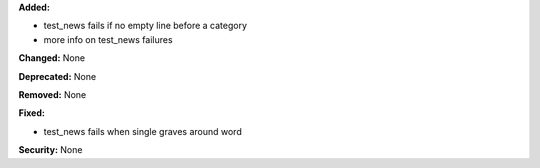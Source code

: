 **Added:**

* test_news fails if no empty line before a category
* more info on test_news failures

**Changed:** None

**Deprecated:** None

**Removed:** None

**Fixed:**

* test_news fails when single graves around word

**Security:** None
